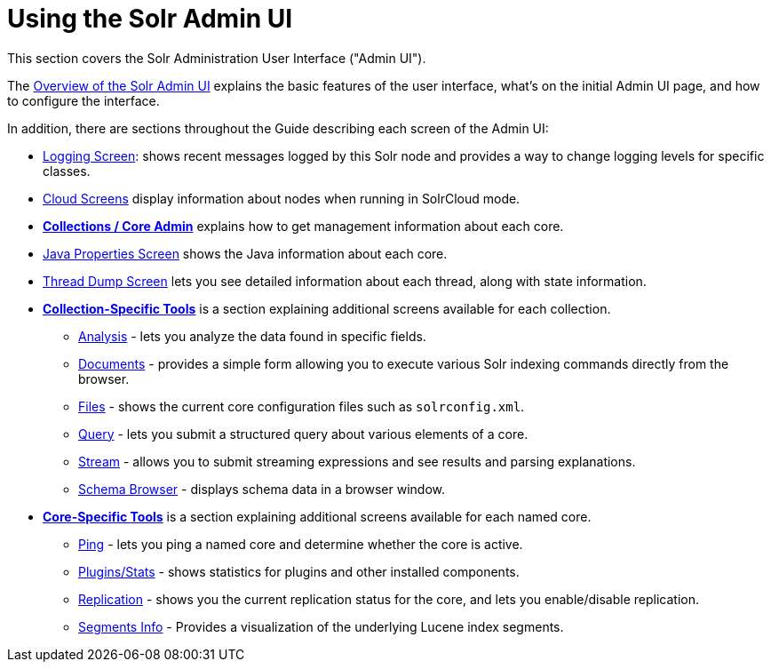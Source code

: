 = Using the Solr Admin UI
:page-children: overview-of-the-solr-admin-ui, \
    collections-core-admin, \
    collection-specific-tools, \
    core-specific-tools
// Licensed to the Apache Software Foundation (ASF) under one
// or more contributor license agreements.  See the NOTICE file
// distributed with this work for additional information
// regarding copyright ownership.  The ASF licenses this file
// to you under the Apache License, Version 2.0 (the
// "License"); you may not use this file except in compliance
// with the License.  You may obtain a copy of the License at
//
//   http://www.apache.org/licenses/LICENSE-2.0
//
// Unless required by applicable law or agreed to in writing,
// software distributed under the License is distributed on an
// "AS IS" BASIS, WITHOUT WARRANTIES OR CONDITIONS OF ANY
// KIND, either express or implied.  See the License for the
// specific language governing permissions and limitations
// under the License.

[.lead]
This section covers the Solr Administration User Interface ("Admin UI").

The <<overview-of-the-solr-admin-ui.adoc#overview-of-the-solr-admin-ui,Overview of the Solr Admin UI>> explains the basic features of the user interface, what's on the initial Admin UI page, and how to configure the interface.

In addition, there are sections throughout the Guide describing each screen of the Admin UI:

* <<configuring-logging.adoc#logging-screen,Logging Screen>>: shows recent messages logged by this Solr node and provides a way to change logging levels for specific classes.
* <<cloud-screens.adoc#cloud-screens,Cloud Screens>> display information about nodes when running in SolrCloud mode.
* *<<collections-core-admin.adoc#collections-core-admin,Collections / Core Admin>>* explains how to get management information about each core.
* <<jvm-settings.adoc#java-properties-screen,Java Properties Screen>> shows the Java information about each core.
* <<thread-dump.adoc#thread-dump,Thread Dump Screen>> lets you see detailed information about each thread, along with state information.

* *<<collection-specific-tools.adoc#collection-specific-tools,Collection-Specific Tools>>* is a section explaining additional screens available for each collection.
// TODO: SOLR-10655 BEGIN: refactor this into a 'collection-screens-list.include.adoc' file for reuse
** <<analysis-screen.adoc#analysis-screen,Analysis>> - lets you analyze the data found in specific fields.
** <<documents-screen.adoc#documents-screen,Documents>> - provides a simple form allowing you to execute various Solr indexing commands directly from the browser.
** <<files-screen.adoc#files-screen,Files>> - shows the current core configuration files such as `solrconfig.xml`.
** <<query-screen.adoc#query-screen,Query>> - lets you submit a structured query about various elements of a core.
** <<stream-screen.adoc#stream-screen,Stream>> - allows you to submit streaming expressions and see results and parsing explanations.
** <<schema-browser-screen.adoc#schema-browser-screen,Schema Browser>> - displays schema data in a browser window.
// TODO: SOLR-10655 END
* *<<core-specific-tools.adoc#core-specific-tools,Core-Specific Tools>>* is a section explaining additional screens available for each named core.
// TODO: SOLR-10655 BEGIN: refactor this into a 'core-screens-list.include.adoc' file for reuse
** <<ping.adoc#ping,Ping>> - lets you ping a named core and determine whether the core is active.
** <<plugins-stats-screen#plugins-stats-screen,Plugins/Stats>> - shows statistics for plugins and other installed components.
** <<replication-screen.adoc#replication-screen,Replication>> - shows you the current replication status for the core, and lets you enable/disable replication.
** <<segments-info.adoc#segments-info,Segments Info>> - Provides a visualization of the underlying Lucene index segments.
// TODO: SOLR-10655 END

